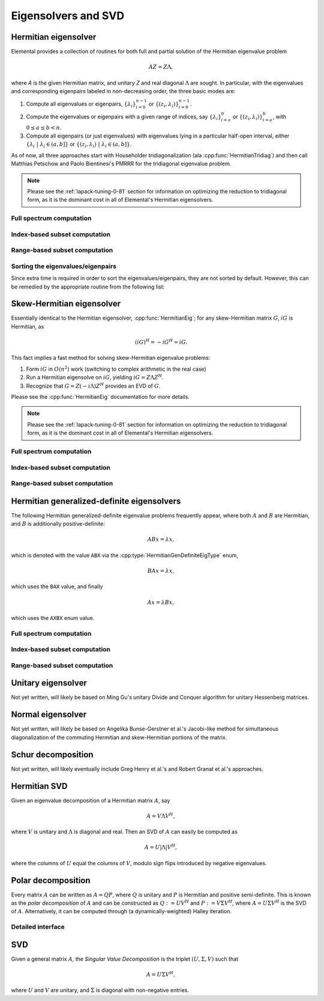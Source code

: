 Eigensolvers and SVD
====================

Hermitian eigensolver
---------------------
Elemental provides a collection of routines for both full and partial 
solution of the Hermitian eigenvalue problem 

.. math::

   A Z = Z \Lambda,

where `A` is the given Hermitian matrix, and unitary `Z` and real diagonal 
:math:`\Lambda` are sought. In particular, with the eigenvalues and 
corresponding eigenpairs labeled in non-decreasing order, the three basic 
modes are:

1. Compute all eigenvalues or eigenpairs, :math:`\{\lambda_i\}_{i=0}^{n-1}` or 
   :math:`\{(z_i,\lambda_i)\}_{i=0}^{n-1}`.
2. Compute the eigenvalues or eigenpairs with a given range of indices, say  
   :math:`\{\lambda_i\}_{i=a}^b` or :math:`\{(z_i,\lambda_i)\}_{i=a}^b`, 
   with :math:`0 \le a \le b < n`.
3. Compute all eigenpairs (or just eigenvalues) with eigenvalues lying in a 
   particular half-open interval, either
   :math:`\{\lambda_i \;|\; \lambda_i \in (a,b] \}` or 
   :math:`\{ (z_i,\lambda_i) \;|\; \lambda_i \in (a,b] \}`.

As of now, all three approaches start with Householder tridiagonalization 
(ala :cpp:func:`HermitianTridiag`) and then call Matthias Petschow and 
Paolo Bientinesi's PMRRR for the tridiagonal eigenvalue problem.

.. note:: 

   Please see the :ref:`lapack-tuning-0-81` section for information on optimizing
   the reduction to tridiagonal form, as it is the dominant cost in all of 
   Elemental's Hermitian eigensolvers.

Full spectrum computation
^^^^^^^^^^^^^^^^^^^^^^^^^

.. cpp:function:: void HermitianEig( UpperOrLower uplo, Matrix<double>& A, Matrix<double>& w )
.. cpp:function:: void HermitianEig( UpperOrLower uplo, Matrix<Complex<double> >& A, Matrix<double>& w )
.. cpp:function:: void HermitianEig( UpperOrLower uplo, DistMatrix<double>& A, DistMatrix<double,VR,STAR>& w )
.. cpp:function:: void HermitianEig( UpperOrLower uplo, DistMatrix<Complex<double> >& A, DistMatrix<double,VR,STAR>& w )

   Compute the full set of eigenvalues of the double-precision Hermitian matrix
   `A`.

.. cpp:function:: void HermitianEig( UpperOrLower uplo, Matrix<double>& A, Matrix<double>& w, Matrix<double>& Z )
.. cpp:function:: void HermitianEig( UpperOrLower uplo, Matrix<Complex<double> >& A, Matrix<double>& w, Matrix<Complex<double> >& Z )
.. cpp:function:: void HermitianEig( UpperOrLower uplo, DistMatrix<double>& A, DistMatrix<double,VR,STAR>& w, DistMatrix<double>& Z )
.. cpp:function:: void HermitianEig( UpperOrLower uplo, DistMatrix<Complex<double> >& A, DistMatrix<double,VR,STAR>& w, DistMatrix<Complex<double> >& Z )

   Compute the full set of eigenpairs of the double-precision Hermitian matrix 
   `A`.

Index-based subset computation
^^^^^^^^^^^^^^^^^^^^^^^^^^^^^^

.. cpp:function:: void HermitianEig( UpperOrLower uplo, Matrix<double>& A, Matrix<double>& w, int a, int b )
.. cpp:function:: void HermitianEig( UpperOrLower uplo, Matrix<Complex<double> >& A, Matrix<double>& w, int a, int b )
.. cpp:function:: void HermitianEig( UpperOrLower uplo, DistMatrix<double>& A, DistMatrix<double,VR,STAR>& w, int a, int b )
.. cpp:function:: void HermitianEig( UpperOrLower uplo, DistMatrix<Complex<double> >& A, DistMatrix<double,VR,STAR>& w, int a, int b )

   Compute the eigenvalues of a double-precision Hermitian matrix `A` with 
   indices in the range :math:`a,a+1,...,b`.

.. cpp:function:: void HermitianEig( UpperOrLower uplo, Matrix<double>& A, Matrix<double>& w, Matrix<double>& Z, int a, int b )
.. cpp:function:: void HermitianEig( UpperOrLower uplo, Matrix<Complex<double> >& A, Matrix<double>& w, Matrix<Complex<double> >& Z )
.. cpp:function:: void HermitianEig( UpperOrLower uplo, DistMatrix<double>& A, DistMatrix<double,VR,STAR>& w, DistMatrix<double>& Z, int a, int b )
.. cpp:function:: void HermitianEig( UpperOrLower uplo, DistMatrix<Complex<double> >& A, DistMatrix<double,VR,STAR>& w, DistMatrix<Complex<double> >& Z )

   Compute the eigenpairs of a double-precision Hermitian matrix `A` with 
   indices in the range :math:`a,a+1,...,b`.

Range-based subset computation
^^^^^^^^^^^^^^^^^^^^^^^^^^^^^^

.. cpp:function:: void HermitianEig( UpperOrLower uplo, Matrix<double>& A, Matrix<double>& w, double a, double b )
.. cpp:function:: void HermitianEig( UpperOrLower uplo, Matrix<Complex<double> >& A, Matrix<double>& w, double a, double b )
.. cpp:function:: void HermitianEig( UpperOrLower uplo, DistMatrix<double>& A, DistMatrix<double,VR,STAR>& w, double a, double b )
.. cpp:function:: void HermitianEig( UpperOrLower uplo, DistMatrix<Complex<double> >& A, DistMatrix<double,VR,STAR>& w, double a, double b )

   Compute the eigenvalues of a double-precision Hermitian matrix `A` lying in 
   the half-open interval :math:`(a,b]`.

.. cpp:function:: void HermitianEig( UpperOrLower uplo, Matrix<double>& A, Matrix<double>& w, Matrix<double>& Z, double a, double b )
.. cpp:function:: void HermitianEig( UpperOrLower uplo, Matrix<Complex<double> >& A, Matrix<double>& w, Matrix<Complex<double> >& Z )
.. cpp:function:: void HermitianEig( UpperOrLower uplo, DistMatrix<double>& A, DistMatrix<double,VR,STAR>& w, DistMatrix<double>& Z, double a, double b )
.. cpp:function:: void HermitianEig( UpperOrLower uplo, DistMatrix<Complex<double> >& A, DistMatrix<double,VR,STAR>& w, DistMatrix<Complex<double> >& Z )

   Compute the eigenpairs of a double-precision Hermitian matrix `A` with 
   eigenvalues lying in the half-open interval :math:`(a,b]`.

Sorting the eigenvalues/eigenpairs
^^^^^^^^^^^^^^^^^^^^^^^^^^^^^^^^^^
Since extra time is required in order to sort the eigenvalues/eigenpairs, 
they are not sorted by default. However, this can be remedied by the appropriate
routine from the following list:

.. cpp:function:: void hermitian_eig::Sort( Matrix<R>& w )
.. cpp:function:: void hermitian_eig::Sort( DistMatrix<R,VR,STAR>& w )

   Sort a set of eigenvalues in either ascending or descending order.

.. cpp:function:: void hermitian_eig::Sort( Matrix<typename Base<F>::type>& w, Matrix<F>& Z )
.. cpp:function:: void hermitian_eig::Sort( DistMatrix<typename Base<F>::type,VR,STAR>& w, DistMatrix<F>& Z )

   Sort a set of eigenpairs in either ascending or descending order 
   (based on the eigenvalues).

Skew-Hermitian eigensolver
--------------------------
Essentially identical to the Hermitian eigensolver, :cpp:func:`HermitianEig`;
for any skew-Hermitian matrix :math:`G`, :math:`iG` is Hermitian, as 

.. math::

   (iG)^H = -iG^H = iG.

This fact implies a fast method for solving skew-Hermitian eigenvalue problems:

1. Form :math:`iG` in :math:`O(n^2)` work 
   (switching to complex arithmetic in the real case)
2. Run a Hermitian eigensolve on :math:`iG`, yielding :math:`iG=Z \Lambda Z^H`.
3. Recognize that :math:`G=Z (-i \Lambda) Z^H` provides an EVD of :math:`G`.

Please see the :cpp:func:`HermitianEig` documentation for more details.

.. note:: 

   Please see the :ref:`lapack-tuning-0-81` section for information on optimizing
   the reduction to tridiagonal form, as it is the dominant cost in all of 
   Elemental's Hermitian eigensolvers.

Full spectrum computation
^^^^^^^^^^^^^^^^^^^^^^^^^

.. cpp:function:: void SkewHermitianEig( UpperOrLower uplo, Matrix<double>& G, Matrix<double>& wImag )
.. cpp:function:: void SkewHermitianEig( UpperOrLower uplo, Matrix<Complex<double> >& G, Matrix<double>& wImag )
.. cpp:function:: void SkewHermitianEig( UpperOrLower uplo, DistMatrix<double>& G, DistMatrix<double,VR,STAR>& wImag )
.. cpp:function:: void SkewHermitianEig( UpperOrLower uplo, DistMatrix<Complex<double> >& G, DistMatrix<double,VR,STAR>& wImag )

   Compute the full set of eigenvalues of the double-precision skew-Hermitian 
   matrix `G`.

.. cpp:function:: void SkewHermitianEig( UpperOrLower uplo, Matrix<double>& G, Matrix<double>& wImag, Matrix<Complex<double> >& Z )
.. cpp:function:: void SkewHermitianEig( UpperOrLower uplo, Matrix<Complex<double> >& G, Matrix<double>& wImag, Matrix<Complex<double> >& Z )
.. cpp:function:: void SkewHermitianEig( UpperOrLower uplo, DistMatrix<double>& G, DistMatrix<double,VR,STAR>& wImag, DistMatrix<Complex<double> >& Z )
.. cpp:function:: void SkewHermitianEig( UpperOrLower uplo, DistMatrix<Complex<double> >& G, DistMatrix<double,VR,STAR>& wImag, DistMatrix<Complex<double> >& Z )

   Compute the full set of eigenpairs of the double-precision skew-Hermitian 
   matrix `G`.

Index-based subset computation
^^^^^^^^^^^^^^^^^^^^^^^^^^^^^^

.. cpp:function:: void SkewHermitianEig( UpperOrLower uplo, Matrix<double>& G, Matrix<double>& wImag, int a, int b )
.. cpp:function:: void SkewHermitianEig( UpperOrLower uplo, Matrix<Complex<double> >& G, Matrix<double>& wImag, int a, int b )
.. cpp:function:: void SkewHermitianEig( UpperOrLower uplo, DistMatrix<double>& G, DistMatrix<double,VR,STAR>& wImag, int a, int b )
.. cpp:function:: void SkewHermitianEig( UpperOrLower uplo, DistMatrix<Complex<double> >& G, DistMatrix<double,VR,STAR>& wImag, int a, int b )

   Compute the eigenvalues of a double-precision skew-Hermitian matrix `G` with
   indices in the range :math:`a,a+1,...,b`.

.. cpp:function:: void SkewHermitianEig( UpperOrLower uplo, Matrix<double>& G, Matrix<double>& wImag, Matrix<Complex<double> >& Z, int a, int b )
.. cpp:function:: void SkewHermitianEig( UpperOrLower uplo, Matrix<Complex<double> >& G, Matrix<double>& wImag, Matrix<Complex<double> >& Z )
.. cpp:function:: void SkewHermitianEig( UpperOrLower uplo, DistMatrix<double>& G, DistMatrix<double,VR,STAR>& wImag, DistMatrix<Complex<double> >& Z, int a, int b )
.. cpp:function:: void SkewHermitianEig( UpperOrLower uplo, DistMatrix<Complex<double> >& G, DistMatrix<double,VR,STAR>& wImag, DistMatrix<Complex<double> >& Z )

   Compute the eigenpairs of a double-precision skew-Hermitian matrix `G` with 
   indices in the range :math:`a,a+1,...,b`.

Range-based subset computation
^^^^^^^^^^^^^^^^^^^^^^^^^^^^^^

.. cpp:function:: void SkewHermitianEig( UpperOrLower uplo, Matrix<double>& G, Matrix<double>& wImag, double a, double b )
.. cpp:function:: void SkewHermitianEig( UpperOrLower uplo, Matrix<Complex<double> >& G, Matrix<double>& wImag, double a, double b )
.. cpp:function:: void SkewHermitianEig( UpperOrLower uplo, DistMatrix<double>& G, DistMatrix<double,VR,STAR>& wImag, double a, double b )
.. cpp:function:: void SkewHermitianEig( UpperOrLower uplo, DistMatrix<Complex<double> >& G, DistMatrix<double,VR,STAR>& wImag, double a, double b )

   Compute the eigenvalues of a double-precision skew-Hermitian matrix `G` 
   lying in the half-open interval :math:`(a,b]i`.

.. cpp:function:: void SkewHermitianEig( UpperOrLower uplo, Matrix<double>& G, Matrix<double>& wImag, Matrix<Complex<double> >& Z, double a, double b )
.. cpp:function:: void SkewHermitianEig( UpperOrLower uplo, Matrix<Complex<double> >& G, Matrix<double>& wImag, Matrix<Complex<double> >& Z )
.. cpp:function:: void SkewHermitianEig( UpperOrLower uplo, DistMatrix<double>& G, DistMatrix<double,VR,STAR>& wImag, DistMatrix<Complex<double> >& Z, double a, double b )
.. cpp:function:: void SkewHermitianEig( UpperOrLower uplo, DistMatrix<Complex<double> >& G, DistMatrix<double,VR,STAR>& wImag, DistMatrix<Complex<double> >& Z )

   Compute the eigenpairs of a double-precision skew-Hermitian matrix `G` with 
   eigenvalues lying in the half-open interval :math:`(a,b]i`.

Hermitian generalized-definite eigensolvers
-------------------------------------------
The following Hermitian generalized-definite eigenvalue problems frequently 
appear, where both :math:`A` and :math:`B` are Hermitian, and :math:`B` is 
additionally positive-definite:

.. math::

   ABx = \lambda x,

which is denoted with the value ``ABX`` via the 
:cpp:type:`HermitianGenDefiniteEigType` enum,

.. math::

   BAx = \lambda x,

which uses the ``BAX`` value, and finally

.. math::

   Ax = \lambda B x,

which uses the ``AXBX`` enum value.

.. cpp:type:: HermitianGenDefiniteEigType

   An enum for specifying either the ``ABX``, ``BAX``, or ``AXBX`` 
   generalized eigenvalue problems (described above).

Full spectrum computation
^^^^^^^^^^^^^^^^^^^^^^^^^

.. cpp:function:: void HermitianGenDefiniteEig( HermitianGenDefiniteEigType type, UpperOrLower uplo, Matrix<double>& A, Matrix<double>& B, Matrix<double>& w )
.. cpp:function:: void HermitianGenDefiniteEig( HermitianGenDefiniteEigType type, UpperOrLower uplo, Matrix<Complex<double> >& A, Matrix<Complex<double> >& B, Matrix<double>& w )
.. cpp:function:: void HermitianGenDefiniteEig( HermitianGenDefiniteEigType type, UpperOrLower uplo, DistMatrix<double>& A, DistMatrix<double>& B, DistMatrix<double,VR,STAR>& w )
.. cpp:function:: void HermitianGenDefiniteEig( HermitianGenDefiniteEigType type, UpperOrLower uplo, DistMatrix<Complex<double> >& A, DistMatrix<Complex<double> >& B, DistMatrix<double,VR,STAR>& w )

   Compute the full set of eigenvalues of a generalized EVP involving the 
   double-precision Hermitian matrices `A` and `B`, where `B` is also
   positive-definite.

.. cpp:function:: void HermitianGenDefiniteEig( HermitianGenDefiniteEigType type, UpperOrLower uplo, Matrix<double>& A, Matrix<double>& B, Matrix<double>& w, Matrix<double>& Z )
.. cpp:function:: void HermitianGenDefiniteEig( HermitianGenDefiniteEigType type, UpperOrLower uplo, Matrix<Complex<double> >& A, Matrix<Complex<double> >& B, Matrix<double>& w, Matrix<double>& Z )
.. cpp:function:: void HermitianGenDefiniteEig( HermitianGenDefiniteEigType type, UpperOrLower uplo, DistMatrix<double>& A, DistMatrix<double>& B, DistMatrix<double,VR,STAR>& w, DistMatrix<double>& Z )
.. cpp:function:: void HermitianGenDefiniteEig( HermitianGenDefiniteEigType type, UpperOrLower uplo, DistMatrix<Complex<double> >& A, DistMatrix<Complex<double> >& B, DistMatrix<double,VR,STAR>& w, DistMatrix<double>& Z )

   Compute the full set of eigenpairs of a generalized EVP involving the 
   double-precision Hermitian matrices `A` and `B`, where `B` is also
   positive-definite.

Index-based subset computation
^^^^^^^^^^^^^^^^^^^^^^^^^^^^^^

.. cpp:function:: void HermitianGenDefiniteEig( HermitianGenDefiniteEigType type, UpperOrLower uplo, Matrix<double>& A, Matrix<double>& B, Matrix<double>& w, int a, int b )
.. cpp:function:: void HermitianGenDefiniteEig( HermitianGenDefiniteEigType type, UpperOrLower uplo, Matrix<Complex<double> >& A, Matrix<Complex<double> >& B, Matrix<double>& w, int a, int b )
.. cpp:function:: void HermitianGenDefiniteEig( HermitianGenDefiniteEigType type, UpperOrLower uplo, DistMatrix<double>& A, DistMatrix<double>& B, DistMatrix<double,VR,STAR>& w, int a, int b )
.. cpp:function:: void HermitianGenDefiniteEig( HermitianGenDefiniteEigType type, UpperOrLower uplo, DistMatrix<Complex<double> >& A, DistMatrix<Complex<double> >& B, DistMatrix<double,VR,STAR>& w, int a, int b )

   Compute the eigenvalues with indices in the range :math:`a,a+1,...,b` of a 
   generalized EVP involving the double-precision Hermitian matrices `A` and 
   `B`, where `B` is also positive-definite.

.. cpp:function:: void HermitianGenDefiniteEig( HermitianGenDefiniteEigType type, UpperOrLower uplo, Matrix<double>& A, Matrix<double>& B, Matrix<double>& w, Matrix<double>& Z, int a, int b )
.. cpp:function:: void HermitianGenDefiniteEig( HermitianGenDefiniteEigType type, UpperOrLower uplo, Matrix<Complex<double> >& A, Matrix<Complex<double> >& B, Matrix<double>& w, Matrix<double>& Z )
.. cpp:function:: void HermitianGenDefiniteEig( HermitianGenDefiniteEigType type, UpperOrLower uplo, DistMatrix<double>& A, DistMatrix<double>& B, DistMatrix<double,VR,STAR>& w, DistMatrix<double>& Z, int a, int b )
.. cpp:function:: void HermitianGenDefiniteEig( HermitianGenDefiniteEigType type, UpperOrLower uplo, DistMatrix<Complex<double> >& A, DistMatrix<Complex<double> >& B, DistMatrix<double,VR,STAR>& w, DistMatrix<double>& Z )

   Compute the eigenpairs with indices in the range :math:`a,a+1,...,b` of a 
   generalized EVP involving the double-precision Hermitian matrices `A` and 
   `B`, where `B` is also positive-definite.

Range-based subset computation
^^^^^^^^^^^^^^^^^^^^^^^^^^^^^^

.. cpp:function:: void HermitianGenDefiniteEig( HermitianGenDefiniteEigType type, UpperOrLower uplo, Matrix<double>& A, Matrix<double>& B, Matrix<double>& w, double a, double b )
.. cpp:function:: void HermitianGenDefiniteEig( HermitianGenDefiniteEigType type, UpperOrLower uplo, Matrix<Complex<double> >& A, Matrix<Complex<double> >& B, Matrix<double>& w, double a, double b )
.. cpp:function:: void HermitianGenDefiniteEig( HermitianGenDefiniteEigType type, UpperOrLower uplo, DistMatrix<double>& A, DistMatrix<double>& B, DistMatrix<double,VR,STAR>& w, double a, double b )
.. cpp:function:: void HermitianGenDefiniteEig( HermitianGenDefiniteEigType type, UpperOrLower uplo, DistMatrix<Complex<double> >& A, DistMatrix<Complex<double> >& B, DistMatrix<double,VR,STAR>& w, double a, double b )

   Compute the eigenvalues lying in the half-open interval :math:`(a,b]` of a 
   generalized EVP involving the double-precision Hermitian matrices `A` and 
   `B`, where `B` is also positive-definite.

.. cpp:function:: void HermitianGenDefiniteEig( HermitianGenDefiniteEigType type, UpperOrLower uplo, Matrix<double>& A, Matrix<double>& B, Matrix<double>& w, Matrix<double>& Z, double a, double b )
.. cpp:function:: void HermitianGenDefiniteEig( HermitianGenDefiniteEigType type, UpperOrLower uplo, Matrix<Complex<double> >& A, Matrix<Complex<double> >& B, Matrix<double>& w, Matrix<double>& Z )
.. cpp:function:: void HermitianGenDefiniteEig( HermitianGenDefiniteEigType type, UpperOrLower uplo, DistMatrix<double>& A, DistMatrix<double>& B, DistMatrix<double,VR,STAR>& w, DistMatrix<double>& Z, double a, double b )
.. cpp:function:: void HermitianGenDefiniteEig( HermitianGenDefiniteEigType type, UpperOrLower uplo, DistMatrix<Complex<double> >& A, DistMatrix<Complex<double> >& B, DistMatrix<double,VR,STAR>& w, DistMatrix<double>& Z )

   Compute the eigenpairs whose eigenvalues lie in the half-open interval 
   :math:`(a,b]` of a generalized EVP involving the double-precision Hermitian 
   matrices `A` and `B`, where `B` is also positive-definite.

Unitary eigensolver
-------------------
Not yet written, will likely be based on Ming Gu's unitary Divide and Conquer 
algorithm for unitary Hessenberg matrices.

Normal eigensolver
------------------
Not yet written, will likely be based on Angelika Bunse-Gerstner et al.'s 
Jacobi-like method for simultaneous diagonalization of the commuting Hermitian 
and skew-Hermitian portions of the matrix.

Schur decomposition
-------------------
Not yet written, will likely eventually include Greg Henry et al.'s and 
Robert Granat et al.'s approaches.

Hermitian SVD
-------------
Given an eigenvalue decomposition of a Hermitian matrix :math:`A`, say

.. math::

   A = V \Lambda V^H,

where :math:`V` is unitary and :math:`\Lambda` is diagonal and real. 
Then an SVD of :math:`A` can easily be computed as

.. math::

   A = U |\Lambda| V^H,

where the columns of :math:`U` equal the columns of :math:`V`, modulo sign 
flips introduced by negative eigenvalues.

.. cpp:function:: void HermitianSVD( UpperOrLower uplo, Matrix<F>& A, Matrix<typename Base<F>::type>& s, Matrix<F>& U, Matrix<F>& V )
.. cpp:function:: void HermitianSVD( UpperOrLower uplo, DistMatrix<F>& A, DistMatrix<typename Base<F>::type,VR,STAR>& s, DistMatrix<F>& U, DistMatrix<F>& V )

   Return a vector of singular values, :math:`s`, and the left and right 
   singular vector matrices, :math:`U` and :math:`V`, such that 
   :math:`A=U \mathrm{diag}(s) V^H`.

.. cpp:function:: void HermitianSVD( UpperOrLower uplo, Matrix<F>& A, Matrix<typename Base<F>::type>& s )
.. cpp:function:: void HermitianSVD( UpperOrLower uplo, DistMatrix<F>& A, DistMatrix<typename Base<F>::type,VR,STAR>& s )

   Return the singular values of :math:`A` in `s`. Note that the appropriate 
   triangle of `A` is overwritten during computation.

Polar decomposition
-------------------
Every matrix :math:`A` can be written as :math:`A=QP`, where :math:`Q` is 
unitary and :math:`P` is Hermitian and positive semi-definite. This is known as
the *polar decomposition* of :math:`A` and can be constructed as 
:math:`Q := U V^H` and :math:`P := V \Sigma V^H`, where 
:math:`A = U \Sigma V^H` is the SVD of :math:`A`. Alternatively, it can be 
computed through (a dynamically-weighted) Halley iteration.

.. cpp:function:: void Polar( Matrix<F>& A )
.. cpp:function:: void Polar( DistMatrix<F>& A )
.. cpp:function:: void Polar( Matrix<F>& A, Matrix<F>& P )
.. cpp:function:: void Polar( DistMatrix<F>& A, DistMatrix<F>& P )

   Compute the polar decomposition of :math:`A`, :math:`A=QP`, returning 
   :math:`Q` within `A` and :math:`P` within `P`. The current implementation
   first computes the SVD.

.. cpp:function:: void HermitianPolar( UpperOrLower uplo, Matrix<F>& A )
.. cpp:function:: void HermitianPolar( UpperOrLower uplo, DistMatrix<F>& A )
.. cpp:function:: void HermitianPolar( UpperOrLower uplo, Matrix<F>& A, Matrix<F>& P )
.. cpp:function:: void HermitianPolar( UpperOrLower uplo, DistMatrix<F>& A, DistMatrix<F>& P )

   Compute the polar decomposition through a Hermitian EVD. Since this is 
   equivalent to a Hermitian sign decomposition (if :math:`\text{sgn}(0)` is 
   set to 1), these routines are equivalent to `HermitianSign`.

Detailed interface
^^^^^^^^^^^^^^^^^^

.. cpp:function:: int polar::QDWH( Matrix<F>& A, typename Base<F>::type lowerBound, typename Base<F>::type upperBound, int maxits=100 )
.. cpp:function:: int polar::QDWH( DistMatrix<F>& A, typename Base<F>::type lowerBound, typename Base<F>::type upperBound, int maxIts=100 )

   Overwrites :math:`A` with the :math:`Q` from the polar decomposition using 
   a QR-based dynamically weighted Halley iteration. The number of iterations
   used is returned upon completion.
   **TODO: reference to Yuji's paper**

SVD
---
Given a general matrix :math:`A`, the *Singular Value Decomposition* is the 
triplet :math:`(U,\Sigma,V)` such that

.. math::

   A = U \Sigma V^H,

where :math:`U` and :math:`V` are unitary, and :math:`\Sigma` is diagonal with 
non-negative entries.

.. cpp:function:: void SVD( Matrix<F>& A, Matrix<typename Base<F>::type>& s, Matrix<F>& V )

.. cpp:function:: void SVD( DistMatrix<F>& A, DistMatrix<typename Base<F>::type,VR,STAR>& s, DistMatrix<F>& V )

   Overwrites `A` with :math:`U`, `s` with the diagonal entries of :math:`\Sigma`, and `V` with :math:`V`. 

.. cpp:function:: void SVD( Matrix<F>& A, Matrix<typename Base<F>::type>& s )

.. cpp:function:: void SVD( DistMatrix<F>& A, DistMatrix<typename Base<F>::type,VR,STAR>& s )

   Forms the singular values of :math:`A` in `s`. Note that `A` is overwritten in order to compute the singular values.

